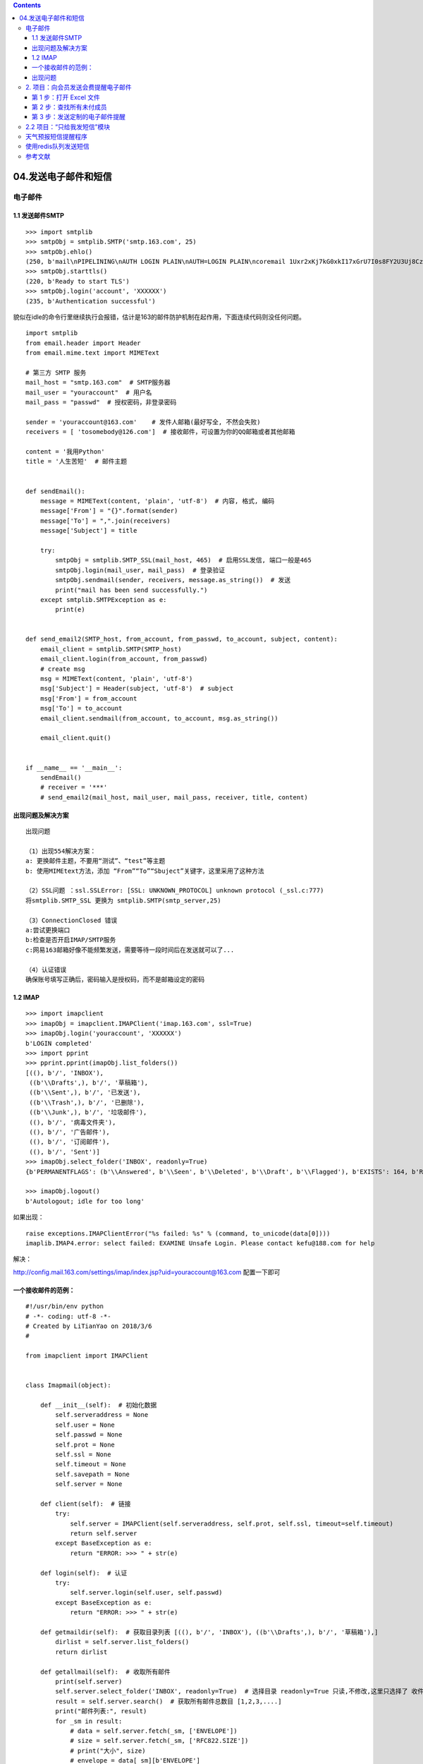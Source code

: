 .. contents::
   :depth: 3
..

04.发送电子邮件和短信
=====================

电子邮件
--------

1.1 发送邮件SMTP
~~~~~~~~~~~~~~~~

::

   >>> import smtplib
   >>> smtpObj = smtplib.SMTP('smtp.163.com', 25)
   >>> smtpObj.ehlo()
   (250, b'mail\nPIPELINING\nAUTH LOGIN PLAIN\nAUTH=LOGIN PLAIN\ncoremail 1Uxr2xKj7kG0xkI17xGrU7I0s8FY2U3Uj8Cz28x1UUUUU7Ic2I0Y2UrapFlrUCa0xDrUUUUj\nSTARTTLS\n8BITMIME')
   >>> smtpObj.starttls()
   (220, b'Ready to start TLS')
   >>> smtpObj.login('account', 'XXXXXX')
   (235, b'Authentication successful')

貌似在idle的命令行里继续执行会报错，估计是163的邮件防护机制在起作用，下面连续代码则没任何问题。

::

   import smtplib
   from email.header import Header
   from email.mime.text import MIMEText

   # 第三方 SMTP 服务
   mail_host = "smtp.163.com"  # SMTP服务器
   mail_user = "youraccount"  # 用户名
   mail_pass = "passwd"  # 授权密码，非登录密码

   sender = 'youraccount@163.com'    # 发件人邮箱(最好写全, 不然会失败)
   receivers = [ 'tosomebody@126.com']  # 接收邮件，可设置为你的QQ邮箱或者其他邮箱

   content = '我用Python'
   title = '人生苦短'  # 邮件主题


   def sendEmail():
       message = MIMEText(content, 'plain', 'utf-8')  # 内容, 格式, 编码
       message['From'] = "{}".format(sender)
       message['To'] = ",".join(receivers)
       message['Subject'] = title

       try:
           smtpObj = smtplib.SMTP_SSL(mail_host, 465)  # 启用SSL发信, 端口一般是465
           smtpObj.login(mail_user, mail_pass)  # 登录验证
           smtpObj.sendmail(sender, receivers, message.as_string())  # 发送
           print("mail has been send successfully.")
       except smtplib.SMTPException as e:
           print(e)


   def send_email2(SMTP_host, from_account, from_passwd, to_account, subject, content):
       email_client = smtplib.SMTP(SMTP_host)
       email_client.login(from_account, from_passwd)
       # create msg
       msg = MIMEText(content, 'plain', 'utf-8')
       msg['Subject'] = Header(subject, 'utf-8')  # subject
       msg['From'] = from_account
       msg['To'] = to_account
       email_client.sendmail(from_account, to_account, msg.as_string())

       email_client.quit()


   if __name__ == '__main__':
       sendEmail()
       # receiver = '***'
       # send_email2(mail_host, mail_user, mail_pass, receiver, title, content)

出现问题及解决方案
~~~~~~~~~~~~~~~~~~

::

   出现问题

   （1）出现554解决方案：
   a: 更换邮件主题，不要用“测试”、“test”等主题
   b: 使用MIMEtext方法，添加 “From”“To”“Sbuject”关键字，这里采用了这种方法

   （2）SSL问题 ：ssl.SSLError: [SSL: UNKNOWN_PROTOCOL] unknown protocol (_ssl.c:777)
   将smtplib.SMTP_SSL 更换为 smtplib.SMTP(smtp_server,25)

   （3）ConnectionClosed 错误
   a:尝试更换端口
   b:检查是否开启IMAP/SMTP服务
   c:网易163邮箱好像不能频繁发送，需要等待一段时间后在发送就可以了...

   （4）认证错误
   确保账号填写正确后，密码输入是授权码，而不是邮箱设定的密码

1.2 IMAP
~~~~~~~~

::

   >>> import imapclient
   >>> imapObj = imapclient.IMAPClient('imap.163.com', ssl=True)
   >>> imapObj.login('youraccount', 'XXXXXX')
   b'LOGIN completed'
   >>> import pprint
   >>> pprint.pprint(imapObj.list_folders())
   [((), b'/', 'INBOX'),
    ((b'\\Drafts',), b'/', '草稿箱'),
    ((b'\\Sent',), b'/', '已发送'),
    ((b'\\Trash',), b'/', '已删除'),
    ((b'\\Junk',), b'/', '垃圾邮件'),
    ((), b'/', '病毒文件夹'),
    ((), b'/', '广告邮件'),
    ((), b'/', '订阅邮件'),
    ((), b'/', 'Sent')]
   >>> imapObj.select_folder('INBOX', readonly=True)
   {b'PERMANENTFLAGS': (b'\\Answered', b'\\Seen', b'\\Deleted', b'\\Draft', b'\\Flagged'), b'EXISTS': 164, b'RECENT': 6, b'UIDVALIDITY': 1, b'FLAGS': (b'\\Answered', b'\\Seen', b'\\Deleted', b'\\Draft', b'\\Flagged'), b'READ-ONLY': [b'']}

   >>> imapObj.logout()
   b'Autologout; idle for too long'

如果出现：

::

   raise exceptions.IMAPClientError("%s failed: %s" % (command, to_unicode(data[0])))
   imaplib.IMAP4.error: select failed: EXAMINE Unsafe Login. Please contact kefu@188.com for help

解决：

http://config.mail.163.com/settings/imap/index.jsp?uid=youraccount@163.com
配置一下即可

一个接收邮件的范例：
~~~~~~~~~~~~~~~~~~~~

::

   #!/usr/bin/env python
   # -*- coding: utf-8 -*-
   # Created by LiTianYao on 2018/3/6
   #

   from imapclient import IMAPClient


   class Imapmail(object):

       def __init__(self):  # 初始化数据
           self.serveraddress = None
           self.user = None
           self.passwd = None
           self.prot = None
           self.ssl = None
           self.timeout = None
           self.savepath = None
           self.server = None

       def client(self):  # 链接
           try:
               self.server = IMAPClient(self.serveraddress, self.prot, self.ssl, timeout=self.timeout)
               return self.server
           except BaseException as e:
               return "ERROR: >>> " + str(e)

       def login(self):  # 认证
           try:
               self.server.login(self.user, self.passwd)
           except BaseException as e:
               return "ERROR: >>> " + str(e)

       def getmaildir(self):  # 获取目录列表 [((), b'/', 'INBOX'), ((b'\\Drafts',), b'/', '草稿箱'),]
           dirlist = self.server.list_folders()
           return dirlist

       def getallmail(self):  # 收取所有邮件
           print(self.server)
           self.server.select_folder('INBOX', readonly=True)  # 选择目录 readonly=True 只读,不修改,这里只选择了 收件箱
           result = self.server.search()  # 获取所有邮件总数目 [1,2,3,....]
           print("邮件列表:", result)
           for _sm in result:
               # data = self.server.fetch(_sm, ['ENVELOPE'])
               # size = self.server.fetch(_sm, ['RFC822.SIZE'])
               # print("大小", size)
               # envelope = data[_sm][b'ENVELOPE']
               # print(envelope)
               # subject = envelope.subject.decode()
               # if subject:
               #     subject, de = decode_header(subject)[0]
               #     subject = subject if not de else subject.decode(de)
               # dates = envelope.date
               # print("主题", subject)
               # print("时间", dates)

               msgdict = self.server.fetch(_sm, ['BODY[]'])  # 获取邮件内容
               mailbody = msgdict[_sm][b'BODY[]']  # 获取邮件内容
               with open(self.savepath + str(_sm), 'wb') as f:  # 存放邮件内容
                   f.write(mailbody)

       def close(self):
           self.server.logout()


   if __name__ == "__main__":
       imap = Imapmail()
       imap.serveraddress = "imap.163.com"  # 邮箱地址
       imap.user = "account"  # 邮箱密码
       imap.passwd = "password"  # 邮箱账号
       imap.savepath = ""  # 邮件存放路径
       imap.client()
       imap.login()
       imap.getallmail()
       imap.close()

出现问题
~~~~~~~~

（1）在安装pyzmail的时候出现安装错误：

如果你使用的是python3.6的话，有一个专门的包，执行以下代码就可以了。

::

   pip install pyzmail36

2. 项目：向会员发送会费提醒电子邮件
-----------------------------------

假定你一直“自愿”为“强制自愿俱乐部”记录会员会费。这确实是一项枯燥的工作，包括维护一个电子表格，记录每个月谁交了会费，并用电子邮件提醒那些没交的会员。不必你自己查看电子表格，而是向会费超期的会员复制和粘贴相同的电子邮件。你猜对了，让我们编写一个脚本，帮你完成任务。

在较高的层面上，下面是程序要做的事：

::

   ·从 Excel 电子表格中读取数据。
   ·找出上个月没有交费的所有会员。
   ·找到他们的电子邮件地址，向他们发送针对个人的提醒。

这意味着代码需要做到以下几点：

用 openpyxl 模块打开并读取 Excel 文档的单元格。

::

   ·创建一个字典，包含会费超期的会员。
   ·调用 smtplib.SMTP()、 ehlo()、 starttls()和 login()，登录 SMTP 服务器。
   ·针对会费超期的所有会员，调用 sendmail()方法，发送针对个人的电子邮件提醒。
   ·打开一个新的文件编辑器窗口，并保存为 sendDuesReminders.py。

第 1 步：打开 Excel 文件
~~~~~~~~~~~~~~~~~~~~~~~~

::

   #! python3
   # sendDuesReminders.py - Sends emails based on payment status in spreadsheet.

   import openpyxl, smtplib, sys

   # Open the spreadsheet and get the latest dues status.
   wb = openpyxl.load_workbook('duesRecords.xlsx')
   sheet = wb.get_sheet_by_name('Sheet1')

   lastCol = sheet.get_highest_column()
   latestMonth = sheet.cell(row=1, column=lastCol).value

   # TODO: Check each member's payment status.

   # TODO: Log in to email account.

   # TODO: Send out reminder emails.

第 2 步：查找所有未付成员
~~~~~~~~~~~~~~~~~~~~~~~~~

::

   #! python3
   # sendDuesReminders.py - Sends emails based on payment status in spreadsheet.

   --snip--

   # Check each member's payment status.
   unpaidMembers = {}
   for r in range(2, sheet.get_highest_row() + 1):
       payment = sheet.cell(row=r, column=lastCol).value
       if payment != 'paid':
           name = sheet.cell(row=r, column=1).value
           email = sheet.cell(row=r, column=2).value
           unpaidMembers[name] = email

第 3 步：发送定制的电子邮件提醒
~~~~~~~~~~~~~~~~~~~~~~~~~~~~~~~

::

   #! python3
   # sendDuesReminders.py - Sends emails based on payment status in spreadsheet.

   --snip--

   # Log in to email account.
   smtpObj = smtplib.SMTP('smtp.gmail.com',25)
   smtpObj.ehlo()
   smtpObj.starttls()
   smtpObj.login('my_email_address@gmail.com', sys.argv[1])

调用\ ``smtplib.SMTP()``\ 并传入提供商的域名和端口，
创建一个SMTP对象。调用\ ``ehlo()``\ 和
``starttls()``\ ，然后调用\ ``login()``\ ，并传入你的电子邮件地址和
``sys.argv[1]``\ ，

其中保存着你的密码字符串。

在每次运行程序时，将密码作为命令行参数输入，避免在源代码中保存密码。
程序登录到你的电子邮件账户后，就应该遍历 unpaidMembers
字典，向每个会员的电子邮件地址发送针对个人的电子邮件。
将以下代码添加到\ ``sendDuesReminders.py``\ ：

::

   #! python3
   # sendDuesReminders.py - Sends emails based on payment status in spreadsheet.

   --snip--

   # Send out reminder emails.
   for name, email in unpaidMembers.items():
       body = "Subject: %s dues unpaid.\nDear %s,\nRecords show that you have not
   paid dues for %s. Please make this payment as soon as possible. Thank you!'" %
   (latestMonth, name, latestMonth)
       print('Sending email to %s...' % email)
       sendmailStatus = smtpObj.sendmail('my_email_address@gmail.com', email, body)
       
       if sendmailStatus != {}:
           print('There was a problem sending email to %s: %s' % (email,
           sendmailStatus))
   smtpObj.quit()

书上的例子会被163认为是垃圾邮件，下面是解决方案：

::

   #! python3
   # sendDuesReminders.py - Sends emails based on their status in spreadsheet.

   import openpyxl, smtplib, sys
   from email.header import Header
   from email.mime.text import MIMEText

   # Open the spreadsheet and get the latest dues status.
   wb = openpyxl.load_workbook('duesRecords.xlsx')
   sheet = wb['Sheet1']

   lastCol = sheet.max_column
   latestMonth = sheet.cell(row=1, column=lastCol).value

   unpaidMembers = {}
   # Check each member's payment status
   for r in range(2, sheet.max_row + 1):
       payment = sheet.cell(row=r, column=lastCol).value
       if payment != 'paid':
           name = sheet.cell(row=r, column=1).value
           email = sheet.cell(row=r, column=2).value
           unpaidMembers[name] = email

   # Log in to email account.
   smtpObj = smtplib.SMTP('smtp.163.com', 25)
   smtpObj.ehlo()
   smtpObj.starttls()
   smtpObj.login('account@163.com', sys.argv[1])

   sender = 'account@163.com'    # 发件人邮箱(最好写全, 不然会失败)
   receivers = []

   # Send out reminder emails.
   print(unpaidMembers.items())
   for name, email in unpaidMembers.items():
       content = 'Dear %s,\nRecords show that you have not paid dues for %s. Please make this payment as soon as possible. Thank you!' % (name, latestMonth)
       title = '%s mail to somebody dues unpaid'%(latestMonth)  # 邮件主题

       message = MIMEText(content, 'plain', 'utf-8')  # 内容, 格式, 编码
       message['From'] = "{}".format(sender)
       message['To'] = ",".join(receivers)
       message['Subject'] = title

       receivers = email

       # body = 'Subject: %s mail to somebody dues unpaid.\nDear %s,\nRecords show that you have not paid dues for %s. Please make this payment as soon as possible. Thank you!' % (latestMonth, name, latestMonth)
       print('Sending email to %s...' % email)
       # sendmailStatus = smtpObj.sendmail('lilyef2000@163.com', email, body.asstring())
       # sendmailStatus = smtpObj.sendmail(sender, receivers, message.as_string())  # 发送

       # if sendmailStatus != {}:
       #     print('There was a problem sending email to %s: %s' % (email, sendmailStatus))

   smtpObj.quit()

   D:\Users\Administrator\Desktop\Automate the Boring Stuff with Python\automate_online-materials>py sendDuesReminders.py 781208LL
   dict_items([('Alice', '2207xxxx@qq.com'), ('Bob', '5215xxxx@qq.com')])
   Sending email to 2207xxxx@qq.com...
   Sending email to 5215xxxx@qq.com...

2.2 项目：“只给我发短信”模块
----------------------------

这个是书上的例子，使用云片网的例子：

::

   #! python3
   # textMyself.py - Defines the textmyself() function that texts a message
   # passed to it as a string.
   # Desc: 短信http接口的python代码调用示例
   # https://www.yunpian.com/api/demo.html
   # https访问，需要安装  openssl-devel库。apt-get install openssl-devel

   import http.client
   import urllib
   import json
   #服务地址
   sms_host = "sms.yunpian.com"
   voice_host = "voice.yunpian.com"
   #端口号
   port = 443
   #版本号
   version = "v2"
   #查账户信息的URI
   user_get_uri = "/" + version + "/user/get.json"
   #智能匹配模板短信接口的URI
   sms_send_uri = "/" + version + "/sms/single_send.json"
   #模板短信接口的URI
   sms_tpl_send_uri = "/" + version + "/sms/tpl_single_send.json"
   #语音短信接口的URI
   sms_voice_send_uri = "/" + version + "/voice/send.json"
   #语音验证码
   voiceCode = 1234
   def get_user_info(apikey):
       """
       取账户信息
       """
       conn = http.client.HTTPSConnection(sms_host , port=port)
       headers = {
           "Content-type": "application/x-www-form-urlencoded",
           "Accept": "text/plain"
       }
       conn.request('POST',user_get_uri,urllib.parse.urlencode( {'apikey' : apikey}))
       response = conn.getresponse()
       response_str = response.read()
       conn.close()
       return response_str

   def send_sms(apikey, text, mobile):
       """
       通用接口发短信
       """
       params = urllib.parse.urlencode({'apikey': apikey, 'text': text, 'mobile':mobile})
       headers = {
           "Content-type": "application/x-www-form-urlencoded",
           "Accept": "text/plain"
       }
       conn = http.client.HTTPSConnection(sms_host, port=port, timeout=30)
       conn.request("POST", sms_send_uri, params, headers)
       response = conn.getresponse()
       response_str = response.read()
       conn.close()
       return response_str

   def tpl_send_sms(apikey, tpl_id, tpl_value, mobile):
       """
       模板接口发短信
       """
       params = urllib.parse.urlencode({
           'apikey': apikey,
           'tpl_id': tpl_id,
           'tpl_value': urllib.parse.urlencode(tpl_value),
           'mobile': mobile
       })
       headers = {
           "Content-type": "application/x-www-form-urlencoded",
           "Accept": "text/plain"
       }
       conn = http.client.HTTPSConnection(sms_host, port=port, timeout=30)
       conn.request("POST", sms_tpl_send_uri, params, headers)
       response = conn.getresponse()
       response_str = response.read()
       conn.close()
       return response_str

   def send_voice_sms(apikey, code, mobile):
       """
       通用接口发短信
       """
       params = urllib.urlencode({'apikey': apikey, 'code': code, 'mobile':mobile})
       headers = {
           "Content-type": "application/x-www-form-urlencoded",
           "Accept": "text/plain"
       }
       conn = httplib.HTTPSConnection(voice_host, port=port, timeout=30)
       conn.request("POST", sms_voice_send_uri, params, headers)
       response = conn.getresponse()
       response_str = response.read()
       conn.close()
       return response_str

   def textmyself(message):
       #修改为您的apikey.可在官网（http://www.yunpian.com)登录后获取
       apikey = "xxxxxxxx538e3c3653033a32ec4a374e"
       #修改为您要发送的手机号码，多个号码用逗号隔开
       mobile = "176xxxxxxxx"
       #修改为您要发送的短信内容
       text = "【艾尔福】%s" % (message)
       #查账户信息
       # print(get_user_info(apikey))
       #调用智能匹配模板接口发短信
       print(send_sms(apikey,text,mobile))

   >>> import textMyself
   >>> textMyself.textmyself('The boring task is finished.')
   b'{"http_status_code":400,"code":5,"msg":"\xe6\x9c\xaa\xe6\x89\xbe\xe5\x88\xb0\xe5\x8c\xb9\xe9\x85\x8d\xe7\x9a\x84\xe6\xa8\xa1\xe6\x9d\xbf","detail":"\xe6\x9c\xaa\xe8\x87\xaa\xe5\x8a\xa8\xe5\x8c\xb9\xe9\x85\x8d\xe5\x88\xb0\xe5\x90\x88\xe9\x80\x82\xe7\x9a\x84\xe6\xa8\xa1\xe6\x9d\xbf"}'

天气预报短信提醒程序
--------------------

首先从天气网站调用API得到某地天气，进行JSON解析之后，将信息通过Twilio模块发送给指定号码。
本来写了一个具有归属地和手机号码的字典数据结构，想要实现消息的群发，不过Twilio好像只能发送给自己？

::

   #!python3
   #-*- coding: utf-8 -*-
   # 2018/4/13 0013  10:41
   #天气预报短信提醒程序  输入城市，通过twilio发送短信
    
   import requests,json,sys
   import twilio
   import datetime
   import time
   from twilio.rest import Client
    

   #发送短信列表，手机号-地点
   location = {
    'X1':'+86XXXXXXXXXXX',      
    'X2':'+86XXXXXXXXXXX'
   }
    
   accountSID = 'ACXXXXXXXXXXXXXXX'
   authtoken = 'XXXXXXXXXXXXXXXXXXX'
   myTwilionumber = '+XXXXXXXXXXXXXXXXX'
   myphonenumber = location.values()          #接收的手机号
    
   def textme(message):
       twiliocli = Client(accountSID, authtoken)
       msg = twiliocli.messages.create(body=message, from_=myTwilionumber, to=myphonenumber)
    
   for city in location.keys():
       weatherurl = 'https://www.sojson.com/open/api/weather/json.shtml?city=%s'%city    #天气API
    
       hello = '%s天气'%city     #短信开头
    
       response = requests.get(weatherurl)
       response.raise_for_status()
    
       weatherdata = json.loads(response.text)
       data = weatherdata['data']
       forecast = data['forecast']
       j = 0
       text = []
       sendsms = []
    
    for i in range(1):   #i为每一天的数据，字典类型
           content = []
           content.append(hello)
    
    for k,v in forecast[i].items():
               text.append(v)             #将天气预报中文信息加到列表中
    for t in text:
    if isinstance(t, str) :    #去除不是string的参数，防止报错
                   content.append(t)      #添加到一个新的列表content
    
           x = '\n'.join(content)       #twilio发送list数据时，只会发送第一项，所以要链接为字符串
           print(x)
       textme(x)                           #调用发短息模块
       time.sleep(4) 

使用redis队列发送短信
---------------------

*消费者模式*

::

   import redis
   import json

   client = redis.Redis(host='xxx.xxx.xx.xx')

   while True:
       phone_info_bytes = client.lpop('phone_queue')
       if not phone_info_bytes:
           print('短信发送完毕！')
           break

       phone_info = json.loads(phone_info_bytes.decode())
       retry_times = phone_info.get('retry_times', 0)
       phone_number = phone_info['phone_number']
       result = send_sms(phone_number)
       if result:
           print(f'手机号：{phone_number} 短信发送成功！')
           continue

       if retry_times >= 3:
           print(f'重试超过3次，放弃手机号：{phone_number}')
           continue
       next_phone_info = {'phone_number': phone_number, 'retry_times': retry_times + 1}
       client.rpush('phone_queue', json.dumps(next_phone_info))

参考文献
--------

https://zhuanlan.zhihu.com/p/44063961
